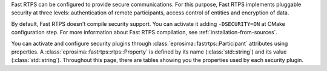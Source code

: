 Fast RTPS can be configured to provide secure communications. For this purpose, Fast RTPS implements pluggable security
at three levels: authentication of remote participants, access control of entities and encryption of data.

By default, Fast RTPS doesn't compile security support.
You can activate it adding ``-DSECURITY=ON`` at CMake configuration step.
For more information about Fast RTPS compilation, see :ref:`installation-from-sources`.

You can activate and configure security plugins through :class:`eprosima::fastrtps::Participant` attributes using
properties.
A :class:`eprosima::fastrtps::rtps::Property` is defined by its name (:class:`std::string`) and its value
(:class:`std::string`).
Throughout this page, there are tables showing you the properties used by each security plugin.
